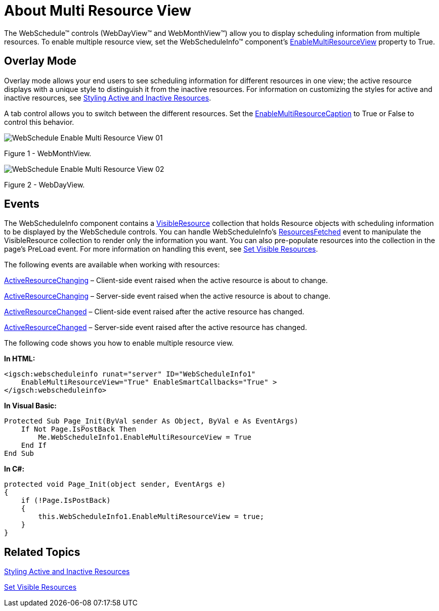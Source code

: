 ﻿////

|metadata|
{
    "name": "webschedule-about-multi-resource-view",
    "controlName": ["WebSchedule"],
    "tags": ["Getting Started","Scheduling"],
    "guid": "{CEAF1CBC-0408-487D-93DD-63B79A3E8C3B}",  
    "buildFlags": [],
    "createdOn": "0001-01-01T00:00:00Z"
}
|metadata|
////

= About Multi Resource View

The WebSchedule™ controls (WebDayView™ and WebMonthView™) allow you to display scheduling information from multiple resources. To enable multiple resource view, set the WebScheduleInfo™ component's link:infragistics4.webui.webschedule.v{ProductVersion}~infragistics.webui.webschedule.webscheduleinfo~enablemultiresourceview.html[EnableMultiResourceView] property to True.

== Overlay Mode

Overlay mode allows your end users to see scheduling information for different resources in one view; the active resource displays with a unique style to distinguish it from the inactive resources. For information on customizing the styles for active and inactive resources, see link:webschedule-styling-active-and-inactive-resources.html[Styling Active and Inactive Resources].

A tab control allows you to switch between the different resources. Set the link:infragistics4.webui.webschedule.v{ProductVersion}~infragistics.webui.webschedule.webdayview~enablemultiresourcecaption.html[EnableMultiResourceCaption] to True or False to control this behavior.

image::images/WebSchedule_Enable_Multi_Resource_View_01.png[]

Figure 1 - WebMonthView.

image::images/WebSchedule_Enable_Multi_Resource_View_02.png[]

Figure 2 - WebDayView.

== Events

The WebScheduleInfo component contains a link:infragistics4.webui.webschedule.v{ProductVersion}~infragistics.webui.webschedule.webscheduleinfo~visibleresources.html[VisibleResource] collection that holds Resource objects with scheduling information to be displayed by the WebSchedule controls. You can handle WebScheduleInfo's link:infragistics4.webui.webschedule.v{ProductVersion}~infragistics.webui.webschedule.webscheduleinfo~resourcesfetched_ev.html[ResourcesFetched] event to manipulate the VisibleResource collection to render only the information you want. You can also pre-populate resources into the collection in the page's PreLoad event. For more information on handling this event, see link:webschedule-set-visible-resources.html[Set Visible Resources].

The following events are available when working with resources:

link:infragistics4.webui.webschedule.v{ProductVersion}~infragistics.webui.webschedule.webscheduleinfoclientevents~activeresourcechanging.html[ActiveResourceChanging] – Client-side event raised when the active resource is about to change.

link:infragistics4.webui.webschedule.v{ProductVersion}~infragistics.webui.webschedule.webscheduleinfo~activeresourcechanging_ev.html[ActiveResourceChanging] – Server-side event raised when the active resource is about to change.

link:infragistics4.webui.webschedule.v{ProductVersion}~infragistics.webui.webschedule.webscheduleinfoclientevents~activeresourcechanged.html[ActiveResourceChanged] – Client-side event raised after the active resource has changed.

link:infragistics4.webui.webschedule.v{ProductVersion}~infragistics.webui.webschedule.webscheduleinfo~activeresourcechanged_ev.html[ActiveResourceChanged] – Server-side event raised after the active resource has changed.

The following code shows you how to enable multiple resource view.

*In HTML:*

----
<igsch:webscheduleinfo runat="server" ID="WebScheduleInfo1" 
    EnableMultiResourceView="True" EnableSmartCallbacks="True" >
</igsch:webscheduleinfo>
----

*In Visual Basic:*

----
Protected Sub Page_Init(ByVal sender As Object, ByVal e As EventArgs)
    If Not Page.IsPostBack Then
        Me.WebScheduleInfo1.EnableMultiResourceView = True
    End If
End Sub
----

*In C#:*

----
protected void Page_Init(object sender, EventArgs e)
{
    if (!Page.IsPostBack)
    {
        this.WebScheduleInfo1.EnableMultiResourceView = true;
    }
}
----

== Related Topics

link:webschedule-styling-active-and-inactive-resources.html[Styling Active and Inactive Resources]

link:webschedule-set-visible-resources.html[Set Visible Resources]